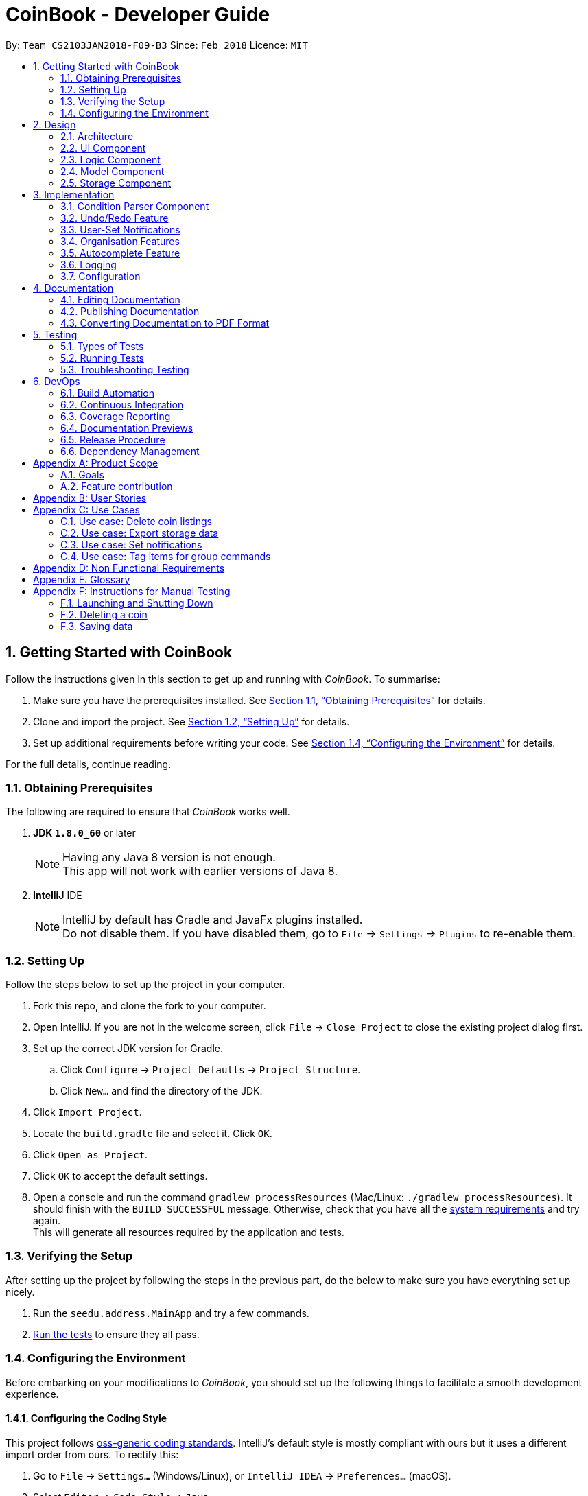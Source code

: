 = CoinBook - Developer Guide
:toc:
:toc-title:
:toc-placement: preamble
:sectnums:
:imagesDir: images
:stylesDir: stylesheets
:pdf-stylesdir: stylesheets
:pdf-style: pdf
:xrefstyle: full
:experimental:
ifdef::env-github[]
:tip-caption: :bulb:
:note-caption: :information_source:
endif::[]
:repoURL: https://github.com/CS2103JAN2018-F09-B3/main

By: `Team CS2103JAN2018-F09-B3` Since: `Feb 2018` Licence: `MIT`

== Getting Started with CoinBook
Follow the instructions given in this section to get up and running with _CoinBook_. To summarise:

. Make sure you have the prerequisites installed. See <<prereq>> for details.
. Clone and import the project. See <<Setting Up>> for details.
. Set up additional requirements before writing your code. See <<config>> for details.

For the full details, continue reading.

=== Obtaining Prerequisites [[prereq]]

The following are required to ensure that _CoinBook_ works well.

. *JDK `1.8.0_60`* or later
+
[NOTE]
Having any Java 8 version is not enough. +
This app will not work with earlier versions of Java 8.
+

. *IntelliJ* IDE
+
[NOTE]
IntelliJ by default has Gradle and JavaFx plugins installed. +
Do not disable them. If you have disabled them, go to `File` -> `Settings` -> `Plugins` to re-enable them.


=== Setting Up
Follow the steps below to set up the project in your computer.

. Fork this repo, and clone the fork to your computer.
. Open IntelliJ. If you are not in the welcome screen, click `File` -> `Close Project` to close the existing project dialog first.
. Set up the correct JDK version for Gradle.
.. Click `Configure` -> `Project Defaults` -> `Project Structure`.
.. Click `New...` and find the directory of the JDK.
. Click `Import Project`.
. Locate the `build.gradle` file and select it. Click `OK`.
. Click `Open as Project`.
. Click `OK` to accept the default settings.
. Open a console and run the command `gradlew processResources` (Mac/Linux: `./gradlew processResources`). It should finish with the `BUILD SUCCESSFUL` message. Otherwise, check that you have all the <<prereq,system requirements>> and try again. +
This will generate all resources required by the application and tests.

=== Verifying the Setup
After setting up the project by following the steps in the previous part, do the below to make sure you have everything set up nicely.

. Run the `seedu.address.MainApp` and try a few commands.
. <<Testing,Run the tests>> to ensure they all pass.

=== Configuring the Environment [[config]]
Before embarking on your modifications to _CoinBook_, you should set up the following things to facilitate a smooth development experience.

==== Configuring the Coding Style

This project follows [ext]#https://github.com/oss-generic/process/blob/master/docs/CodingStandards.adoc[oss-generic coding standards]#. IntelliJ's default style is mostly compliant with ours but it uses a different import order from ours. To rectify this:

. Go to `File` -> `Settings...` (Windows/Linux), or `IntelliJ IDEA` -> `Preferences...` (macOS).
. Select `Editor` -> `Code Style` -> `Java`.
. Click on the `Imports` tab, and set the following options within.

* Set `Class count to use import with '\*'` and `Names count to use static import with '*'` to `999` to prevent IntelliJ from contracting the import statements.
* Set the order for `Import Layout`: `import static all other imports`, `import java.\*`, `import javax.*`, `import org.\*`, `import com.*`, `import all other imports`. Add a `<blank line>` between each `import`.

Optionally, you can follow the [exref]##<<UsingCheckstyle#, UsingCheckstyle.adoc>>## document to configure Intellij to check style-compliance as you write code.

==== Updating Documentation to Match Your Fork

After forking the repo, links in the documentation will still point to the `CS2103JAN2018-F09-B3/main` repo. If you plan to develop this as a separate product (instead of contributing to `CS2103JAN2018-F09-B3/main`), you should replace the URL in the variable `repoURL` in `DeveloperGuide.adoc` and `UserGuide.adoc` with the URL of your fork.

==== Setting Up Continuous Integration

See [exref]##<<UsingTravis#, UsingTravis.adoc>>## to learn how to set up Travis to perform Continuous Integration (CI) for your fork.

After setting up Travis, you can optionally set up coverage reporting for your team fork (see [exref]##<<UsingCoveralls#, UsingCoveralls.adoc>>##).

[NOTE]
Coverage reporting could be useful for a team repository that hosts the final version but it is not that useful for your personal fork.

Optionally, you can set up AppVeyor as a second CI (see [exref]##<<UsingAppVeyor#, UsingAppVeyor.adoc>>##).

[NOTE]
Having both Travis and AppVeyor ensures that your app works on both Unix-based platforms and Windows-based platforms. Travis is Unix-based and AppVeyor is Windows-based.

==== Getting Started With Coding

When you are ready to start coding, get some sense of the overall design by reading the next section on _CoinBook_'s <<Design>>.

== Design
This chapter offers a high-level overview of the components in _CoinBook_ and how they interact with one another. You should read this first to get some idea of which parts you might want to modify to suit your needs.

[[Design-Architecture]]
=== Architecture

The *_Architecture Diagram_* below (Fig. 1) explains the high-level design of the App.

.Architecture Diagram
image::Architecture.png[width="600"]

Following is a quick overview of each component:

* `*Main*` has only one class called [exref]#link:{repoURL}/src/main/java/seedu/address/MainApp.java[`MainApp`]#. It is responsible for the following:

** (On app launch) Initializes the components in the correct sequence, and connecting them up with one another
** (On shut down) Shuts down all components and invoking cleanup methods where necessary

* `*Commons*` represents a collection of classes (the [exref]#link:{repoURL}/src/main/java/seedu/address/commons[`seedu.address.commons`]# package) used by multiple other components. Two of these classes play important roles at the architectural level.

** `EventsCenter` uses [ext]#https://github.com/google/guava/wiki/EventBusExplained[Google's Event Bus library]#, and is used by other components to communicate with one another using events (i.e. a form of <<event-driven-design,Event Driven Design>>)
** `LogsCenter` is used by classes to write log messages to the App's log file

* The rest of the App consists of:
** <<Design-Ui,*`UI`*>> which holds the UI components of the App +
** <<Design-Logic,*`Logic`*>> which processes and executes commands +
** <<Design-Model,*`Model`*>> which holds the data of the App in memory +
** <<Design-Storage,*`Storage`*>> which reads data from and writes data to the hard disk

* Each of the above four components:

** Defines its [gloss]#<<API,_API_>># in an interface with the same name as the component
** Exposes its functionality using a `{Component Name}Manager` class

[NOTE]
For example, the `Logic` component (see Fig. 2 below) defines its API in the `Logic.java` interface and exposes its functionality via the `LogicManager.java` class.

.Class Diagram of the Logic Component
image::LogicClassDiagram.png[width="800"]

We use event-driven design in order to allow communication between separate components without increasing coupling. The short section below gives a brief introduction to how events are being used in the App.

[discrete]
[[event-driven-design]]
==== Event-driven nature of the design

The _Sequence Diagram_ below (Fig. 3) shows the interaction between the various components when the user issues the command `delete 1`.

.Component interactions for `delete 1` command (part 1)
image::SDforDeleteCoin.png[width="800"]

[NOTE]
Note how the `Model` simply raises `CoinBookChangedEvent` when the data is changed, instead of asking `Storage` to save the updates to the hard disk.

Fig. 4 below shows how `EventsCenter` reacts to that event, which eventually results in the updates being saved to the hard disk and the status bar of the UI being updated to reflect the 'Last Updated' time.

.Component interactions for `delete 1` command (part 2)
image::SDforDeletePersonEventHandling.png[]

[NOTE]
The event is propagated through the `EventsCenter` to the `Storage` and `UI` without `Model` having to be [gloss]#<<coupling,coupled>># to either of them. This is an example of how this Event Driven approach helps us reduce direct coupling between components.

The following sections give more details about each component.

[[Design-Ui]]
=== UI Component

*API* : [exref]#link:{repoURL}/src/main/java/seedu/address/ui/Ui.java[`Ui.java`]#

The `UI` component:

* Executes user commands using the `Logic` component
* Binds itself to data in the `Model` so that the UI can update itself automatically when data in the `Model` changes
* Responds to events raised from various parts of the App and updates the UI accordingly

The following diagram (Fig. 5) illustrates the structure of this component:

.Structure of the UI Component
image::UiClassDiagram.png[width="800"]

The user interface (UI) consists of a `MainWindow` that is made up of several parts, e.g. `CommandBox`, `ResultDisplay`, `PersonListPanel`, `StatusBarFooter`, `BrowserPanel` etc. All these, including the `MainWindow`, inherit from the abstract `UiPart` class.

The `UI` component uses the JavaFx UI framework. The layout of the UI parts are defined in matching `.fxml` files located in the `src/main/resources/view` folder. For example, the layout of the
[exref]#link:{repoURL}/src/main/java/seedu/address/ui/MainWindow.java[`MainWindow`]# is specified in
[exref]#link:{repoURL}/src/main/resources/view/MainWindow.fxml[`MainWindow.fxml`]#.

[[Design-Logic]]
=== Logic Component

*API* :
[exref]#link:{repoURL}/src/main/java/seedu/address/logic/Logic.java[`Logic.java`]#

The `Logic` component:

* Parses and executes user commands
* Manages command history and undo/redo information

The following diagrams (Fig. 6, 7) illustrate the structure of this component:

[[fig-LogicClassDiagram]]
.Structure of the Logic Component
image::LogicClassDiagram.png[width="800"]

.Structure of Commands in the Logic Component. Example of `XYZCommand` and `Command` in <<fig-LogicClassDiagram,Fig. 6>>
image::LogicCommandClassDiagram.png[width="800"]

When a user issues a command, the following steps are performed by `Logic` through `LogicManager`:

.  Use the `CoinBookParser` class to parse the user command.
. Run the `execute` method on the resulting `Command` object.
.  Encapsulate the result of the execution as a `CommandResult` object which is then passed back to the UI.

[NOTE]
 The command execution can affect the `Model` (e.g. adding a coin) and/or raise events.

Given below is the Sequence Diagram (Fig. 8) for interactions within the `Logic` component for the `execute("delete{nbsp}1")` API call.

.Interactions Inside the Logic Component for the `delete 1` Command
image::DeletePersonSdForLogic.png[width="800"]

[[Design-Model]]
=== Model Component

*API* :
[exref]#link:{repoURL}/src/main/java/seedu/address/model/Model.java[`Model.java`]#

The `Model` component:

* Stores a `UserPref` object that represents the user's preferences
* Stores the CoinBook data
* Exposes an unmodifiable `ObservableList<Coin>` that can be _observed_ e.g. the UI can be bound to this list so that the UI automatically updates when the data in the list changes

[NOTE]
 `Model` does not depend on any of the other three components

The following diagram (Fig. 9) illustrates the structure of this component:

.Structure of the Model Component
image::ModelClassDiagram.png[width="800"]


[[Design-Storage]]
=== Storage Component

*API* :
[exref]#link:{repoURL}/src/main/java/seedu/address/storage/Storage.java[`Storage.java`]#

The `Storage` component:

* Saves `UserPref` objects in JSON format or reads it back into the App
* Saves the CoinBook data in XML format or reads it back into the App

The following diagram (Fig. 10) illustrates the structure of this component:

.Structure of the Storage Component
image::StorageClassDiagram.png[width="800"]

== Implementation

This chapter describes some noteworthy details on how certain features and components have been implemented. It is highly recommended to read the previous chapter on <<Design>> first so that you have some picture of where these features fit in.

=== Condition Parser Component

==== Current implementation
The general parser for the SQL-like arguments for the find command can be broken down into a few sub-components, namely
the `ArgumentTokenizer`, `SyntaxParser`, `SemanticParser`, and a `ConditionGenerator`, while using classes such as `Condition`,
`Token`, `TokenType`, `TokenStack` to model the data that is to be operated on throughout the process. Their tasks are
delegated as follows:

* `ArgumentTokenizer` : Lexically analyzes the input string, then creates a list of tokens
* `SyntaxParser` : Parses the input by matching the tokens versus a list of rules to ensure they fit the desired
structure
* `SemanticParser` : Parses the input by matching the tokens versus a list of rules to ensure their meaning is semantically valid
* `ConditionGenerator` : Uses the list of tokens to create the equivalent lambda function to evaluate `Coin` objects against.
* `Condition` : Serves as a wrapper/container for the boolean lambdas used to evaluate coins for filtering purposes.
* `Token` : Serves as a container for the sectioned input strings.

[NOTE]
The distinction between the Syntax Parser and the Semantic Parser is that the former is oblivious as to what the
input actually means, and only cares whether the structure is correct, whereas the latter verifies the meaning behind the
input. +
For example, `n/BTC AND OR p/>500` is invalid syntatically, whereas `n/BTC or p/>BTC` is valid syntatically
but not semantically, since it would not make sense to search for `Coin` objects whose price attribute was more than
"BTC" (prices cannot be compared to names).

The following sequence diagram (Fig. 11) will show how input arguments accompanying the `Find` command are parsed:

.Sequence diagram describing how arguments are parsed
image::FindCommandSequence.png[]

The `SyntaxParser`, `SemanticParser` and `ConditionGenerator` reside in a separate module that will be called by the
`ParserUtil` class during the ParseCondition method.

The following activity diagram (Fig. 12) expands on the Parse Sequence block in the previous diagram.

.Activity diagram describing the sequence of parser operations
image::FindActivityDiagram.png[]

The `Condition` object that is generated at the end is actually just a `Predicate` object that evaluates properties of
the Coin objects and returns a true/false value.

==== Error handling
On syntactically and semantically invalid inputs, the `ConditionParser` will retrieve the expected and actual type of
`Token` that were not a match during the parsing phase from the `TokenStack` and raise a `ParseException` before returning.

In the event that strings intended to represent tags or numbers are not valid, an `IllegalValueException` instead,
as per convention from `ParserUtil`.

==== Design Considerations

===== Aspect: Specification of syntax

* **Alternative 1 (current choice):** Have the structure of the methods reflect exactly the syntax.
** Pros: Since the syntax is apparent, any subsequent changes can be easily done by having the code reflect the new syntax.
** Cons: Cumbersome to have to alter the code every time there is a change in syntax.
* **Alternative 2:** Specify the syntax in a separate file (e.g. EBNF file), and metaprogram the parser based on the file.
** Pros: Requires 0 code change whenever the syntax has to be modified.
** Cons: The code to support this would be very complicated and not apparent to developers immediately.

===== Aspect: Implementation of `SyntaxParser`, `SemanticParser`, `ConditionGenerator`

* **Alternative 1 (current choice):** Have separate classes that have the same structure but with different return values.
** Pros: Maintains SRP.
** Cons: A change in syntax requires change across 3 classes. It is also very redundant having similar code.
* **Alternative 2:** Have a single implementation that performs syntax parsing, semantic parsing and the condition generation.
** Pros: Removal of redundant code.
** Cons: Clearly violates SRP.

==== Advanced details

===== Argument Tokenizing
We will illustrate the flow of tokenizing an example input:
```
> n/BTC OR ( t/fav AND p/>100 )
```
The Lexer would tokenize this into:

```
> [n/,OPTION][BTC,STRING][OR ,BINARYOP][(,LEFTPAREN][t/,OPTION][fav,STRING][AND,BINRARYOP][p/,OPTION][>,COMPARATOR][100,NUMBER][),RIGHTPAREN]
```
Notice how the whitespace has now been discarded, since it is not used for the purposes of parsing. Also each section of
the input (i.e. token) has now been grouped with a type.

Below is a sequence diagram (Fig. 13) describing the behaviour of `ArgumentTokenizer` on the input:

.Sequence diagram for the `ArgumentTokenizer` class
image::Lexer.png[]

===== Syntax Parser

Next, the syntax parser has to ensure that the sequence of tokens is actually structurally valid.
This is done by matching the tokens off based on the following rules, expressed in Backus-Naur form:

. `EXPRESSION` := `TERM` | `TERM` `BINARYOP` `EXPRESSION`
. `TERM` := `LEFTPAREN` `EXPRESSION` `RIGHTPAREN` | `UNARYOP` `TERM` | `CONDITION`
. `CONDITION` := `OPTION` `COMPARATOR` `NUM` | `OPTION` `STRING`


```
> [n/,OPTION][BTC,STRING][ OR ,BINARYOP][(,LEFTPAREN][t/,OPTION][fav,STRING][AND,BINRARYOP][p/,OPTION][>,COMPARATOR][100,NUMBER][),RIGHTPAREN]
```

Using our example, we will illustrate how we can sequentially express the above tokenized argument based on the provided rules:

. `*EXPRESSION*`
. `*TERM*` `*BINARYOP*` `*EXPRESSION*`
. `*CONDITION*` `*BINARYOP*` `*EXPRESSION*`
. `*OPTION*` `*STRING*` `*BINARYOP*` `*EXPRESSION*`
. `n/` `*STRING*` `*BINARYOP*` `*EXPRESSION*`
. `n/` `BTC` `*BINARYOP*` `*EXPRESSION*`
. `n/` `BTC` `OR` `*EXPRESSION*`
. `n/` `BTC` `OR` `*TERM*`
. `n/` `BTC` `OR` `(` `*EXPRESSION*` `)`
. `n/` `BTC` `OR` `(` `*TERM*` `*BINARYOP*` `*EXPRESSION*` `)`
. `n/` `BTC` `OR` `(` `*CONDITION*` `*BINARYOP*` `*EXPRESSION*` `)`
. `n/` `BTC` `OR` `(` `*OPTION*` `*STRING*` `*BINARYOP*` `*EXPRESSION*` `)`
. `n/` `BTC` `OR` `(` `t/` `*STRING*` `*BINARYOP*` `*EXPRESSION*` `)`
. `n/` `BTC` `OR` `(` `t/` `fav` `*BINARYOP*` `*EXPRESSION*` `)`
. `n/` `BTC` `OR` `(` `t/` `fav` `AND` `*EXPRESSION*` `)`
. `n/` `BTC` `OR` `(` `t/` `fav` `AND` `*TERM*` `)`
. `n/` `BTC` `OR` `(` `t/` `fav` `AND` `*CONDITION*` `)`
. `n/` `BTC` `OR` `(` `t/` `fav` `AND` `*OPTION*` `*COMPARATOR*` `*NUM*` `)`
. `n/` `BTC` `OR` `(` `t/` `fav` `AND` `p/` `*COMPARATOR*` `*NUM*` `)`
. `n/` `BTC` `OR` `(` `t/` `fav` `AND` `p/` `>` `*NUM*` `)`
. `n/` `BTC` `OR` `(` `t/` `fav` `AND` `p/` `>` `100` `)`

The recursive methods `Expression`, `Term`, `Condition` in the syntax parser class will match their own respective tokens
as necessary. In fact the method calls in the parser are exactly the same as the matches made in the previously stated sequence.
For example, here is the implementation for `EXPRESSION`.

[source,java]
----
boolean expression() {
    if (!term()) {
        return false;
    }
    while (tokenStack.matchAndPopTokenType(TokenType.BINARYBOOL)) {
        if (!term()) {
            return false;
        }
    }
    return true;
}
----

Visually we can represent sequence of matching with the following parse tree (Fig. 14), which also serves as the recursion tree:

.Parse and recursion tree for the example input
image::parsetree.png[]

===== Semantic Parser

Following up, the Semantic Parser has to verify that the conditions are correct. This can be done by verifying the
type of the condition versus the parameters that follow. For example, a name condition should only be followed by a string.
This can be done by checking the corresponding option class versus the type of token that follows.

Thus, the checks that are made are just to ensure every string type option is followed by a string and every number type
option is followed by a number.

===== Condition Generator

Lastly, the condition generator creates lambdas based on the type of conditions found, and then recursively composes each
condition based on the binary operators encounters up the recursion tree.

The final `Condition` object is actually just a composition of many individual `Condition` objects. This can be done
as a back call at the end of each recursion tree.

For example, consider the following argument:

```
p/>100 AND t/fav
```

The `p/>100` is a condition on price whereas the `t/fav` is a condition on tags, and they can be composed using the `Predicate`
method `and()` to return a logical conjunction of the two conditions.

// tag::undoredo[]
=== Undo/Redo Feature
==== Current Implementation

The undo/redo mechanism is facilitated by an `UndoRedoStack`, which resides inside `LogicManager`. It supports the undoing and redoing of commands that modify the stored data (e.g. `add`, `edit`). Such commands will inherit from `UndoableCommand`.

`UndoRedoStack` only deals with `UndoableCommands`. Commands that cannot be undone will inherit from `Command` instead. Here is the inheritance diagram for commands (Fig. 15):

.Class Diagram for Logic
image::LogicCommandClassDiagram.png[width="800"]

As you can see from the diagram, `UndoableCommand` adds an extra layer between the abstract `Command` class and concrete commands that can be undone, such as `DeleteCommand`. Note that extra tasks need to be done when executing a command in an _undoable_ way, such as saving the state of the App data before execution. `UndoableCommand` contains the high-level algorithm for those extra tasks, while the child classes implement the details for executing the specific command. This technique of putting the high-level algorithm in the parent class and lower-level steps of the algorithm in child classes is also known as the [ext]#https://www.tutorialspoint.com/design_pattern/template_pattern.htm[template pattern]#.

Commands that are not undoable are implemented in this way:
[source,java]
----
public class ListCommand extends Command {
    @Override
    public CommandResult execute() {
        // ... list logic ...
    }
}
----

With the extra layer, the commands that are undoable are implemented in this way:
[source,java]
----
public abstract class UndoableCommand extends Command {
    @Override
    public CommandResult execute() {
        // ... undo logic ...

        executeUndoableCommand();
    }
}

public class DeleteCommand extends UndoableCommand {
    @Override
    public CommandResult executeUndoableCommand() {
        // ... delete logic ...
    }
}
----

Suppose that the user has just launched the application. The `UndoRedoStack` is empty at the beginning.

The user executes a new `UndoableCommand`, `delete 5`, to delete the 5th entry. The current state of the App data is saved before the `delete 5` command executes. The `delete 5` command will then be pushed onto the `undoStack` (the current state is saved together with the command). Fig. 16 below illustrates this.

.Undo/Redo Stack Part 1
image::UndoRedoStartingStackDiagram.png[width="800"]

As the user continues to issue more commands, they are added into the `undoStack`. For example, the user may execute `add n/BTC` to add a new coin, resulting in the below picture (Fig. 17):

.Undo/Redo Stack Part 2
image::UndoRedoNewCommand1StackDiagram.png[width="800"]

[NOTE]
If a command fails its execution, it will not be pushed to the `UndoRedoStack` at all.

The user now decides that adding the coin was a mistake, and decides to undo that action using `undo`.

The `Logic` component will pop the most recent command out of the `undoStack` and push it to the `redoStack`. At the same time, the data is restored to the state before the `add` command executed. The figure below (Fig. 18) illustrates the result:

.Undo/Redo Stack Part 3
image::UndoRedoExecuteUndoStackDiagram.png[width="800"]

[NOTE]
If the `undoStack` is empty, i.e., there are no other commands left to be undone, an `Exception` will be thrown when trying to pop the `undoStack`.

The following sequence diagram (Fig. 19) shows how the undo operation works:

.Sequence Diagram for Undo
image::UndoRedoSequenceDiagram.png[width="800"]

The `redo` command does the exact opposite (pops from `redoStack`, push to `undoStack`, and restores the data to the state after the command is executed).

[NOTE]
If the `redoStack` is empty, then there are no other commands left to be redone, and an `Exception` will be thrown when popping the `redoStack`.

The user now decides to execute a new command, `clear`. As before, `clear` will be pushed into the `undoStack`. However, now the `redoStack` is not empty, and it will be purged as it no longer makes sense to redo the `add n/BTC` command (this is the behavior that most modern desktop applications follow). Refer to Fig. 20 below:

.Undo/Redo Stack Part 4
image::UndoRedoNewCommand2StackDiagram.png[width="800"]

Commands that are not undoable are not added into the `undoStack`. For example, `list`, which inherits from `Command` rather than `UndoableCommand`, will not be added after execution (Fig. 21):

.Undo/Redo Stack Part 5
image::UndoRedoNewCommand3StackDiagram.png[width="800"]

The following activity diagram (Fig. 22) summarizes the logic for `UndoRedoStack` when a user executes a new command:

.Activity Diagram for Undo/Redo
image::UndoRedoActivityDiagram.png[width="650"]

==== Design Considerations

===== Aspect: Implementation of `UndoableCommand`

* **Alternative 1 (current choice):** Add a new abstract method `executeUndoableCommand()`
** Pros: No undo/redo functionality is lost as it is now part of the default behaviour. +
Classes that deal with `Command` do not have to know that `executeUndoableCommand()` exist.
** Cons: Harder for new developers to understand the template pattern.
* **Alternative 2:** Override `execute()`
** Pros: Easier for new developers to understand as it does not involve the template pattern.
** Cons: Classes that inherit from `UndoableCommand` must remember to call `super.execute()`, or lose the ability to undo/redo.

===== Aspect: Execution of undo & redo

* **Alternative 1 (current choice):** Save the entire state
** Pros: Easy to implement.
** Cons: May bring about performance issues in terms of memory usage.
* **Alternative 2:** Make each command implement specific undo/redo operations
** Pros: Will use less memory (e.g. for `delete`, just save the coin being deleted).
** Cons: Have to ensure that the implementation of each individual command are correct.


===== Aspect: Type of commands that can be undone/redone

* **Alternative 1 (current choice):** Include commands that modify the App data (e.g. `add`, `clear`, `edit`) only
** Pros: Only changes that are hard to do manually can be reverted like this. +
e.g. The view can easily be re-modified as no data is lost, so not undoable with `undo`.
** Cons: User might think that undo also applies when the list is modified (filtering for example), only to realize otherwise after executing `undo`.
* **Alternative 2:** Include all commands
** Pros: Might be more intuitive for the user.
** Cons: User has no way of skipping such commands if he or she just wants to reset changes made to the data and not the view. +
**Additional Info:** See the discussion  [ext]#https://github.com/se-edu/addressbook-level4/issues/390#issuecomment-298936672[here]#.


===== Aspect: Data structure to support the undo/redo commands

* **Alternative 1 (current choice):** Use separate stack for undo and redo
** Pros: Easier to understand for new Computer Science undergraduates, who represent the majority of incoming developers to the project.
** Cons: Duplicated logic. When a new command is executed, both `HistoryManager` and `UndoRedoStack` must be updated separately.
* **Alternative 2:** Use `HistoryManager` for both undo/redo
** Pros: No need to maintain a separate stack. +
Can just reuse what is already in the codebase.
** Cons: Must remember to skip already undone commands. +
This approach violates the Single Responsibility Principle and the Separation of Concerns Principle as `HistoryManager` now needs to do two different things.
// end::undoredo[]

// tag::notifications[]
=== User-Set Notifications

==== Current Implementation

The notification system is facilitated by a `RuleBook`, which is located with the `Model` component as part of the App data. `RuleBook` holds a set of rules which define, in this case, conditions to trigger notifications on. A `NotificationManager` also does the work of checking and generating notifications.

Let us walk through the implementation of notifications by considering a typical scenario involving this feature. Suppose the user wants to keep track of a certain coin's price, say `BTC`.

The user adds a new notification using `NotifyCommand`, e.g. `notify BTC p/15000`, which sets a new notification to be triggered for when the price of `BTC` crosses $15000 (from either direction). The corresponding rule is added to the notification `RuleBook`.

Later on, the user may add other notifications. So now, there are a list of different rules stored in _CoinBook_. When the price data is synced with latest data from the web, whether from the regular update or triggered by the user with the `update` command, a `CoinChangedEvent` is sent out for each updated coin.

`NotificationManager` catches these events, and checks against the notifications `RuleBook`. If any match, a notification pops up to alert the user.

The diagram below (Fig. 23a,23b) summarises these interactions:

image::NotificationsSequenceDiagram1.png[width="800"]
.Sequence Diagram for Notifications
image::NotificationsSequenceDiagram2.png[width="800"]

==== Design Considerations

===== Aspect: Module to put notification handling in

* **Alternative 1 (current choice):** Make a new package for notifications
** Pros: All the notification handling can be encapsulated in its own component.
** Cons: Notification handling alone seems too narrow a scope for a top-level component.

* **Alternative 2:** Put it in `Commons`
** Pros: No need to make a new module.
** Cons: Notifications is not an integral component and no other classes depend on it directly so it is not very appropriate to place it here.

* **Alternative 3:** Put it in `Model` along with the implementation of `RuleBook` itself
** Pros: Rules management and notifications management in the same place which has better code readability.
** Cons: Separation of Concerns and Single Responsibility Principles not adhered to as `Model` then manages both data, and user interaction / platform features.

[TIP]
The `RuleBook` is actually made general-purpose in the sense that it can hold other types of rules for future extensions, e.g. Automated Task Rules, etc. +
Later on, the `Notification` component may morph into a general "rules execution" component which manages different types of rules and performs their associated actions.

===== Aspect: Type of notification to use

* **Alternative 1:** Use platform-side notifications, e.g. system tray
** Pros: User can integrate these into their own workflow, such as setting other programs to listen in on system notifications and forward them to their other device, generate emails, take actions, etc. User has some control over how notifications look and behave.
** Cons: May not work on every platform; heavily dependent on implementation of Java features. For example, some distributions of Linux may not include system trays.

* **Alternative 2 (current choice):** Use application-side notifications.
** Pros: Only uses the same framework which displays the App window itself, so is guaranteed to work alongside the App.
** Cons: Less flexibility in customisation and availability of integration into user's preferred workflow.

===== Aspect: Undo-ability of `NotifyCommand`

* **Alternative 1 (current choice):** Leave it non-undoable
** Pros: Can keep notification rule data separate from coin data. The basic functionality of `RuleBook` is implemented inside `Model` which deals with data, but the rules are instantiated only in the `Notifications` component itself. A rule manager window will be available for editing or deleting existing notifications.
** Cons: Not as intuitive as users have to manage coins and rules slightly differently.

* **Alternative 2:** Make it an `UndoableCommand` just like `add`, `edit`, etc.
** Pros: Intuitive, single interface for similar operations.
** Cons: Since the current implementation of `UndoableCommand` requires saving
the state of `Model`, which is a wrapper for just the coin data, this would
increase the coupling between the coin data and the rule data parts of `Model`. We want to keep `Model` as an interface for just the coin data itself.

// end::notifications[]

// tag::organisation[]

[[Implementation-Organisation]]
=== Organisation Features

==== Sorting

The sorting mechanism is facilitated by `Collections.sort`. It supports sorting the coin list passed into the sort method to arrange the coins in a manner that the user chooses.

The way `Collections.sort` works is that it takes the collection's underlying array and calls its sort method to sort the actual elements. The sorting algorithm used by Java is Timsort.

This sorts the collection in-place, i.e., it modifies the given collection by sorting its elements directly. As a result, a sorted copy need not be made, saving resources.

Following are some example sort procedures:

* Sort by coin value

** We can use `Comparator.comparingDouble()` for comparing double values. For _CoinBook_, we want to order our list of coins by value, from the highest to the lowest.
** We can use the `reversed` function on the `Comparator` to invert the default and arrange coins from lowest to highest instead.
** `Double` is used because coin values have several decimal places and so the `comparingInt()` function would not suffice.

* Sort by string field (e.g. coin code)

** If we want to sort our `CoinList` by coin code, we can use `Comparator.comparing()` and pass a function that extracts the 3 letter coin code.
** We do not have to pass in any comparator for the list to be correctly sorted because the 3-letter coin code is a `String` which implements the `Comparable` _interface_, and hence guarantees its own implementation of the sort comparator.

==== Grouping

The group feature can use the `Collectors` class, which provides methods for grouping data stored in collections. Grouping would permit the user to organise coin data based on a common field, e.g coins prices equal to or over 1000 dollars per coin.

The `GroupingBy` method from the `Collectors` class is responsible for organising the coin data into groups. In this case the group is defined by the value of the coin. The `Collect` method from the `Stream` class accepts the `GroupingBy` method as its argument and returns a map containing the results. The results are then displayed.

Using the `GroupingBy` collector from the `Collector` class, it takes a single parameter (or classifier) that assigns a grouping key to every stream element.

By default, elements with the same key are inserted into a `List<T>`, although this can be changed by specifying a second parameter to `GroupingBy`.

==== Design Considerations

===== Aspect: Implementation of Sort

* **Alternative 1 (current choice):** Use `Collections.sort`

** Pros: `String` implements `Comparable` interface so there is no need to pass any comparator for the coin list.
** Cons: Developer needs to understand the relationship between array lists and collections.

* **Alternative 2:** Add a new sorting function (e.g. Selection Sort)

** Pros: Possibly allows us to reduce the time required to execute the sorting command.
** Cons: Need more time to incorporate it into the App since we are not using Java’s in-built sorting method.

===== Aspect: Implementation of Groups

* **Alternative 1 (current choice):** Use `GroupingBy` method

** Pros: User has an additional option where he can view coins based on a specified attribute.
** Cons: Developer needs to understand the relationship between `Stream`, `ArrayList` and `Collector` classes.

* **Alternative 2:** Add additional tags in lieu of grouping

** Pros: Codebase already has support for tags and so not a lot of changes will be required.
** Cons: Unable to execute commands at a group level because tags merely depict the attribute of the coins, but groups act as a tool to manage several coins at the same time.

// end::organisation[]

// tag::autocomplete[]
=== Autocomplete Feature

The autocomplete mechanism is facilitated by a `RadixTree`, which resides inside `LogicManager`. It supports the predicting of a word or phrase that the user may type based on a partial text query.

Suppose the user has 3 coins added to his account currently, namely `BTC`, `ETH`, `BCG` and `BCH` in that order.

Say the user is trying to use the `find` command to look up `BCH`.

The user will first type `find` into the command line followed by a whitespace and `B`.
```
find c/B
```

Now, when the user presses kbd:[Tab], the autocomplete feature will then complete the query by suggesting the first matching item it finds.
```
find c/BTC
```

When the user then presses kbd:[C] to complete his query, the autocomplete feature will suggest the next matching item of the input `BC` so far.
```
find c/BCG
```

The user can then press kbd:[Tab] again to cycle through the other items that match the current input `BC`.
```
find c/BCH
```

At this point the user has found `BCH`, which is the coin that the user wanted to look up. The user can now press kbd:[Enter] to execute his command.

==== Design Considerations

===== Aspect: The fields which autocomplete works on

* **Alternative 1 (current choice):** Apply only for command parameters.
** Pros: Less to implement.
** Cons: May not satisfy every user.
* **Alternative 2:** Apply for both command word and command parameters.
** Pros: Slightly better user experience.
** Cons: Lower value to effort ratio to implement given that aliases are already implemented.

===== Aspect: Data structure to support the autocomplete feature

* **Alternative 1 (current choice):** Use a Radix Tree
** Pros: Easier to understand for new Computer Science undergraduates, who represent the majority of incoming developers to our project.
** Cons: Implementation could be non-trivial.
* **Alternative 2:** Use a linear data structure
** Pros: Easy to implement.
** Cons: Inefficient, higher time complexity incurred.

// end::autocomplete[]

=== Logging

We are using the `java.util.logging` package for logging. The `LogsCenter` class is used to manage logging levels and logging destinations.

* The logging level can be controlled using the `logLevel` setting in the configuration file (See <<Implementation-Configuration>>)
* The `Logger` for a class `Class` can be obtained using `LogsCenter.getLogger(Class)` which will log messages according to the specified logging level
* Currently, log messages are output through `Console` and written to a `.log` file

*Logging Levels*

* `SEVERE` : Critical problem detected which may possibly cause the termination of the App
* `WARNING` : Can continue, but with caution
* `INFO` : Information regarding noteworthy actions by the App
* `FINE` : Details that are not usually noteworthy but may be useful in debugging e.g. printing the list contents instead of just its size

[[Implementation-Configuration]]
=== Configuration

Certain properties of the application can be controlled (e.g App name, logging level) through the configuration file. By default, this is `config.json`.

== Documentation

We use AsciiDoc for writing documentation.

[NOTE]
We chose AsciiDoc over Markdown because AsciiDoc, although a bit more complex than Markdown, provides more flexibility in formatting.

=== Editing Documentation

See [exref]##<<UsingGradle#rendering-asciidoc-files, UsingGradle.adoc>>## to learn how to render `.adoc` files locally to preview the end result of your edits.
Alternatively, you can download the AsciiDoc plugin for IntelliJ, which allows you to preview the changes you have made to your `.adoc` files in real-time.

=== Publishing Documentation

See [exref]##<<UsingTravis#deploying-github-pages, UsingTravis.adoc>>## to learn how to deploy GitHub Pages using Travis.

=== Converting Documentation to PDF Format

We use [ext]#https://www.google.com/chrome/browser/desktop/[Google Chrome]# for converting documentation to PDF format, as Chrome's PDF engine preserves hyperlinks used in webpages.

Here are the steps to convert the project documentation files to PDF format.

.  Follow the instructions in [exref]##<<UsingGradle#rendering-asciidoc-files, UsingGradle.adoc>>## to convert the AsciiDoc files in the `docs/` directory to HTML format.
.  Find the generated HTML files in the `build/docs` folder, right click on them and select `Open with` -> `Google Chrome`.
.  In Chrome's menu, click on the `Print` option.
.  Set the destination to `Save as PDF`, then click `Save` to save a copy of the file in PDF format. For best results, use the settings indicated in the screenshot (Fig. 24) below.

.Options for Saving Documentation as PDF Files in Chrome
image::chrome_save_as_pdf.png[width="300"]

[[Testing]]
== Testing

When developing new features it is always important to write tests so that you can verify whether the features are working as intended, alone or with one another. This chapter introduces the basics of testing.

=== Types of Tests

We use two types of tests in _Coinbook_:

*Type 1: GUI Tests* - These are tests involving the GUI. They include:

.. _System Tests_ that test the entire App by simulating user actions on the GUI. These are in the `systemtests` package.
.. _Unit tests_ that test the individual components. These are in the `seedu.address.ui` package.

*Type 2: Non-GUI Tests* - These are tests not involving the GUI. They include:

..  _Unit tests_ targeting the lowest level methods/classes. +
e.g. `seedu.address.commons.StringUtilTest`
..  _Integration tests_ that check the integration of multiple code units (those code units are assumed to be working). +
e.g. `seedu.address.storage.StorageManagerTest`
..  Hybrids of unit and integration tests. These tests check multiple code units as well as the connections between them. +
e.g. `seedu.address.logic.LogicManagerTest`


=== Running Tests

There are three ways to run tests on your computer before sharing your changes to source control.

*Method 1: Using IntelliJ JUnit test runner*

* To run all tests, right-click on the `src/test/java` folder and choose `Run 'All Tests'`
* To run a subset of tests, right-click on a test package, test class, or a test, e.g. `ABC`, and choose `Run 'ABC'` (see Fig. 25)

.Running Tests
image::RunningTests.png[]

*Method 2: Using Gradle*

Open a console and run the following command:

Windows
```
> gradlew clean allTests
```
Mac/Linux
```
$ ./gradlew clean allTests
```

[NOTE]
See [exref]##<<UsingGradle#, UsingGradle.adoc>>## for more info on how to run tests using Gradle.

*Method 3: Using Gradle (headless)*

Thanks to the [ext]#https://github.com/TestFX/TestFX[TestFX]# library we use, our GUI tests can be run in _headless_ mode. In headless mode, GUI tests do not show up on the screen. This means the developer can do other things on their computer while the tests are running.

To run tests in headless mode, open a console and run the following command:

Windows
```
> gradlew clean headless allTests
```
Mac/Linux
```
$ ./gradlew clean headless allTests
```

[TIP]
The most reliable way to run tests is the 3rd one. The first two methods might cause some GUI tests to fail due to platform/resolution-specific idiosyncrasies.

[NOTE]
<<Continuous Integration>> also automatically runs the tests specified with Gradle, but it is a good habit to test things on your own machine first.

=== Troubleshooting Testing

Here are some common problems you may face when trying to run tests locally.

**Problem: `HelpWindowTest` fails with a `NullPointerException`.**

* Reason: One of its dependencies, `UserGuide.html` in `src/main/resources/docs` is missing.
* Solution: Execute Gradle task `processResources`.

== DevOps

This chapter introduces various systems we can put in place to unify the tasks of _development_ and _operations_, or _DevOps_ in short. We are mostly concerned with ways to reduce turnaround time through simple automation, and ways to manage the distribution of the completed App.

=== Build Automation

See [exref]##<<UsingGradle#, UsingGradle.adoc>>## to learn how to use Gradle for build automation.

=== Continuous Integration

We use [ext]#https://travis-ci.org/[Travis CI]# and [ext]#https://www.appveyor.com/[AppVeyor]# to perform _Continuous Integration_ on our projects. See [exref]##<<UsingTravis#, UsingTravis.adoc>>## and [exref]##<<UsingAppVeyor#, UsingAppVeyor.adoc>>## for more details.

=== Coverage Reporting

We use [ext]#https://coveralls.io/[Coveralls]# to track the code coverage of our projects. See [exref]##<<UsingCoveralls#, UsingCoveralls.adoc>>## for more details.

=== Documentation Previews
When a pull request contains changes to AsciiDoc files, you can use [ext]#https://www.netlify.com/[Netlify]# to see a preview of the HTML version of those AsciiDoc files when the pull request is merged. See [exref]##<<UsingNetlify#, UsingNetlify.adoc>>## for more details.

=== Release Procedure

Here are the steps to creating a new release.

.  Update the version number in
[exref]#link:{repoURL}/src/main/java/seedu/address/MainApp.java[`MainApp.java`]#.
.  Generate a JAR file [exref]##<<UsingGradle#creating-the-jar-file, using Gradle>>##.
.  Tag the repo with the version number, e.g. `v0.1`.
.  [ext]#https://help.github.com/articles/creating-releases/[Create a new release using GitHub]# and upload the JAR file you created in step 2.

=== Dependency Management

A project often depends on third-party libraries. For example, _CoinBook_ depends on the [ext]#http://wiki.fasterxml.com/JacksonHome[Jackson library]# for XML parsing. Gradle can manage these _dependencies_ for you by downloading the them automatically, instead of having to: +

* Include those libraries in the repo (this bloats the repo size), or +
* Require developers to download those libraries manually (this creates extra work for developers)

[appendix]
== Product Scope
=== Goals

*Target user profile*:

* has a need to manage a significant number of cryptocurrencies
* prefers desktop apps over other types
* can type fast
* prefers typing over mouse input
* is reasonably comfortable using CLI apps
* requires various analysis and visualisation tools for decision-making

*Value proposition*: manage cryptocurrencies faster than a typical mouse/GUI driven app

=== Feature contribution
*Eldon Chung*

* Major: Search enhancement. Support for SQL-like queries with logical operators as well as additional search specifiers besides name, such as tags and price. This lets users manage their large portfolio easily through efficient filtering.
* Minor: Fetch news. Fetches news related to cryptocurrencies from sources such as RSS feeds. This lets users keep track of latest developments in the scene to aid their decision making.

*Ewald Hew*

* Major: Sync and notifications. Updates price data periodically and make notifications based on user-set rules. This helps users stay on top of what's happening and obtain important information at the right time.
* Minor: Charts panel for data visualization. This lets users analyse price trends for decision making.

*Lai Cheng Yu*

* Major: User experience. Create smoother workflow via GUI hints, view modes, command autocompletion, and data visualization. This helps users manage their portfolio quickly and efficiently, and lets them focus on the more important tasks.
* Minor: Data fetching system. Updates the price data, etc., in the model from a source. This lets users keep up to date on latest developments.

*Neil Mehta*

* Major: Organization options. Sorting options and groups. This lets users switch between different contexts to fit in with their objectives at the moment, and helps them focus on only what is relevant.
* Minor: Various refactoring work.

[appendix]
== User Stories

Priorities: High (must have) - `* * \*`, Medium (nice to have) - `* \*`, Low (unlikely to have) - `*`

[width="80%",cols="20%,<23%,<25%,<30%",options="header",]
|=======================================================================
|Priority |As a ... |I want to ... |So that I can...
|`* * *` |new user |see usage instructions |figure out how to use the application.
|`* * *` |user |see my personal portfolio |track gains/losses.
|`* * *` |user |add new coin accounts |
|`* * *` |user |delete coin accounts | remove unwanted information.
|`* * *` |user |have a tagging system |simplify and categorize my accounts.
|`* * *` |user actively trading |be able to store up to 2000 cryptocurrencies |maintain my extensive portfolio.
|`* * *` |user |have a search and find feature |avoid going through all coins manually.
|`* * *` |user who values privacy |use a program without making accounts |keep it simple.
|`* * *` |user who values privacy |store my data only on local storage |avoid having my data on potentially insecure servers.
|`* * *` |user |avoid lots of manual entry |save time.
|`* *` |user |not to have to exit the current search results before entering a new command |operate on my search results efficiently.
|`* *` |user |have a sorting feature for names, coin prices, account values, etc. |quickly rank my choices.
|`* *` |user |have a bookmarks or favourites watchlist |prioritise certain coins.
|`* *` |user |be able to import/export my data |transfer it to other computers.
|`*` |user |have different color themes | customise my program.
|`*` |user |have multilingual support |understand the program better.
|`*` |user |have a fixed interval backups, that can also be manually set |ensure my data will not be lost.
|`*` |user |macro and write custom aliasing for commands |customize my experience.
|`*` |user |track price, market cap, and circulating supply from coinmarket |get all my information in one place.
|`*`  |user |see <<RSI,RSI>> or <<MACD,MACD>> graphs |analyse price trends for decision-making.
|`*` |user |see Overbought/Oversold lines | do as above.
|`*` |user |be able to set support and resistance lines | do as above.
|`*` |user |have candlestick graphs with simple/exponential moving average overlay | do as above.
|`*` |user |be able to search information on a specific coin |get all my information in one place.
|`*` |user |have desktop notifications |be informed when something needs my attention.
|`*` |user |have a daily/hourly report |keep track of the current state of my accounts.
|=======================================================================

[appendix]
== Use Cases

(For all use cases below, the *System* is the `CoinBook` and the *Actor* is the `User`, unless specified otherwise)

=== Use case: Delete coin listings

*MSS*

1. User requests to delete a coin listing
2. CoinBook deletes the specified coin
+
Use case ends.

*Extensions*

[none]
* 2a. The specified coin does not exist in the storage.
+
[none]
** 2a1. CoinBook shows an error message.
+
Use case resumes at step 1.

=== Use case: Export storage data

*MSS*

1.  User requests to export storage data.
2.  CoinBook requests for the file destination.
3.  User specifies the file destination.
4.  CoinBook exports the file.
+
Use case ends.

*Extensions*

[none]
* 2a. The storage is empty.
+
Use case ends.

* 3a. The given file destination is invalid.
+
[none]
** 3a1. CoinBook shows an error message.
+
Use case resumes at step 2.

=== Use case: Set notifications

*MSS*

1. User sets the condition under which he/she wishes to be notified.
2. CoinBook notifies the user the condition has been acknowledged.
+
Use case ends.

*Extensions*

[none]
* 2a. The condition argument was invalid.
[none]
** 2a1. CoinBook shows an error message.
+
Use case ends.

=== Use case: Tag items for group commands

*MSS*

1. User finds the coins that he wishes to group using the `Find` command.
2. CoinBook shows a list of coins.
3. User tags all the found using the `TagAll` command.
4. CoinBook updates the tags on the coins and the list view.
5. User then operates on all coins that were tagged. e.g. `buy tag 50`
6. CoinBook shows the result to the User.

*Extensions*

[none]
* 2a. The tag name was invalid.
[none]
** 2a1. CoinBook shows an error message.
+
Use case ends.

[appendix]
== Non Functional Requirements

.  Should work on any <<mainstream-os,mainstream OS>> as long as it has Java `1.8.0_60` or higher installed.
.  Should be able to hold up to 2000 Coin accounts without a noticeable sluggishness in performance for typical usage.
.  A user with above average typing speed for regular English text (i.e. not code, not system admin commands) should be able to accomplish most of the tasks faster using commands than using the mouse.
.  Should be accurate in the representation of Coin amounts, free of numerical errors.
.  All sensitive data should be stored locally.
.  Should only make configuration files in the local directory to remain fully portable.
.  Should not take more than one minute to generate summary reports.
.  Should update news and charts automatically at the user-specified frequency, with tolerance of 1% (e.g. +/-18s for 30min interval)

[appendix]
== Glossary

[[API]] API::
Short for Application-Programmer Interface.

[[alias]] Alias::
Alternative forms of commands that are usually shorter for typing efficiency.

[[coinmarketcap]] Coinmarketcap::
A website that hosts <<cryptocurrency,cryptocurrency>> information, including cap rankings, prices, volumes and circulating supplies.

[[coin]] Coin::
See <<cryptocurrency, Cryptocurrency>>.

[[coupling]] Coupling::
Two classes are coupled if a change in the implementation of one may necessitate a change in the other.

[[cryptocurrency]] Cryptocurrency::
Digital currency. Examples are: Bitcoin, Dogecoin, Etherium.

[[exponential-moving-average]] Exponential moving average::
A moving average window of closing prices over a past period that places more weight on the more recent days considered. Since cryptocurrencies do not have a closing price, this defaults to their price at 23:59:59 at the timezone of the exchange.

[[MACD]] Moving Average Convergence Divergence (MACD)::
Moving Average Convergence Divergence is an indicator that is the difference between two moving averages.

[[macros]] Macros::
A set of commands that can be executed under a single custom command is a macro. For example, if a user wishes to only view coins of a specific tag in a certain sorted order, he can set create a custom macro (e.g. `sortfavourites`) such that upon entering it at a command, the program will internally first call the `search` command on the user set tags, then call the `sort` command.

[[mainstream-os]] Mainstream OS::
Windows, Linux, Unix, OS-X

[[resistance-lines]] Resistance Lines::
When the price of a coin has risen to a certain amount, the price may eventually sustain its value at this point for a period of time. This is when it obtains "resistance".

[[RSI]] Relative Strength Index::
Relative Strength Index is used as an indicator to compare the current strength of cryptocurrency versus its historical strength. The strength is calculated based on the closing prices over a period of time.

[[sensitive-data]] Sensitive Data::
Refers to data that is not meant to be shared with others.

[[simple-moving-average]] Simple Moving Average::
A moving average window of closing prices over a past period that places equal weight on all days considered. Since cryptocurrencies do not have a closing price, this defaults to their price at 23:59:59 at the timezone of the exchange.

[[support-lines]] Support lines::
When the price of a coin has fallen to a certain amount, the price may eventually sustain its value at this point for a period of time. This is when it obtains "support".

[appendix]
== Instructions for Manual Testing

Given below are instructions to test the App manually. This is a way to supplement the automated testing and find bugs through some concerted effort to break the software.

[NOTE]
These instructions only provide a starting point for testers to work on; testers are expected to do more _exploratory_ testing.

=== Launching and Shutting Down

. Initial launch

.. Download the jar file and copy into an empty folder.
.. Double-click the jar file. +
   Expected: Shows the GUI with a set of sample contacts. The window size may not be optimum.

. Saving window preferences

.. Resize the window to an optimum size. Move the window to a different location. Close the window.
.. Re-launch the app by double-clicking the jar file. +
   Expected: The most recent window size and location is retained.

=== Deleting a coin

. Deleting a coin while all coins are listed

.. Prerequisites: List all coins using the `list` command. Multiple coins in the list.
.. Test case: `delete 1` +
   Expected: First coin is deleted from the list. Details of the deleted entry shown in the status message. Timestamp in the status bar is updated.
.. Test case: `delete 0` +
   Expected: No coin is deleted. Error details shown in the status message. Status bar remains the same.
.. Other incorrect commands to try: `delete`, `delete x` (where x is larger than the list size), `delete -1` +
   Expected: Similar to previous.

. Deleting a coin while its details are being displayed

.. Prerequisites: List coins as above. Select the second coin using the `view 2` command. The detail window should be open on the right side.
.. Test case: `delete 2` +
   Expected: The coin is removed from the list. The detail window should return to a blank one, as when no coin is selected.

=== Saving data

. Dealing with missing/corrupted data files

.. Start the App so that it is ready to run some commands.
.. Navigate to the location of the data file, `data/addressbook.xml`, and rename or delete it. +
Expected: The coin list in App memory remains the same, and a new data file is created upon the next command that modifies it.

. Transferring data files to another computer

.. Download _CoinBook_ to the new computer.
.. Copy the `data/` folder in the old installation to the new installation folder.
.. Launch the App as in F.1.1. +
Expected: All data from the old installation should be preserved and appear in the listing when the App is launched.
